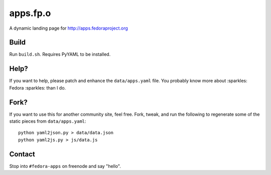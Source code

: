 apps.fp.o
=========

A dynamic landing page for http://apps.fedoraproject.org

Build
-----

Run ``build.sh``. Requires PyYAML to be installed.

Help?
-----

If you want to help, please patch and enhance the ``data/apps.yaml`` file.  You
probably know more about :sparkles: Fedora :sparkles: than I do.

Fork?
-----

If you want to use this for another community site, feel free.
Fork, tweak, and run the following to regenerate some of the static
pieces from ``data/apps.yaml``::

    python yaml2json.py > data/data.json
    python yaml2js.py > js/data.js

Contact
-------

Stop into ``#fedora-apps`` on freenode and say "hello".
